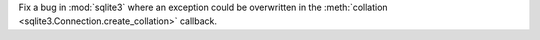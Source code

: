 Fix a bug in :mod:`sqlite3` where an exception could be overwritten in the
:meth:`collation <sqlite3.Connection.create_collation>` callback.
